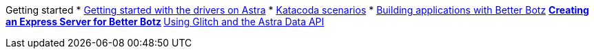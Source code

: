 
Getting started
* xref:getting-started:getting_started_drivers.adoc[Getting started with the drivers on Astra]
* xref:getting-started:katacoda-scenarios-to-get-started-with-astra.adoc[Katacoda scenarios]
* xref:getting-started:building-applications-with-better-botz.adoc[Building applications with Better Botz]
** xref:getting-started:creating-an-express-server-for-better-botz.adoc[Creating an Express Server for Better Botz]
** xref:getting-started:using-glitch-and-the-astra-data-api.adoc[Using Glitch and the Astra Data API]
